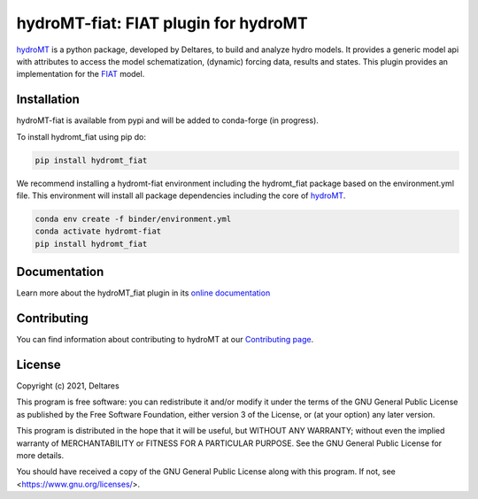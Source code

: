 hydroMT-fiat: FIAT plugin for hydroMT
#########################################

.. image:: https://codecov.io/gh/Deltares/hydromt_fiat/branch/main/graph/badge.svg
    :target: https://codecov.io/gh/Deltares/hydromt_fiat

.. image:: https://img.shields.io/badge/docs-latest-brightgreen.svg
    :target: https://deltares.github.io/hydromt_fiat/latest
    :alt: Latest developers docs

.. image:: https://img.shields.io/badge/docs-stable-brightgreen.svg
    :target: https://deltares.github.io/hydromt_fiat/stable
    :alt: Stable docs last release

.. image:: https://badge.fury.io/py/hydromt_fiat.svg
    :target: https://pypi.org/project/hydromt_fiat/
    :alt: Latest PyPI version

.. image:: https://mybinder.org/badge_logo.svg
    :target: https://mybinder.org/v2/gh/Deltares/hydromt_fiat/main?urlpath=lab/tree/examples


hydroMT_ is a python package, developed by Deltares, to build and analyze hydro models.
It provides a generic model api with attributes to access the model schematization,
(dynamic) forcing data, results and states. This plugin provides an implementation 
for the FIAT_ model.


.. _hydromt: https://deltares.github.io/hydromt
.. _FIAT: https://storymaps.arcgis.com/stories/687a256881b94bf6ad20677543bb8cf2


Installation
------------

hydroMT-fiat is available from pypi and will be added to conda-forge (in progress).

To install hydromt_fiat using pip do:

.. code-block:: console

  pip install hydromt_fiat

We recommend installing a hydromt-fiat environment including the hydromt_fiat package
based on the environment.yml file. This environment will install all package dependencies 
including the core of hydroMT_.

.. code-block:: console

  conda env create -f binder/environment.yml
  conda activate hydromt-fiat
  pip install hydromt_fiat

Documentation
-------------

Learn more about the hydroMT_fiat plugin in its `online documentation <https://deltares.github.io/hydromt_fiat/>`_

Contributing
------------

You can find information about contributing to hydroMT at our `Contributing page <https://deltares.github.io/hydromt_fiat/latest/contributing.html>`_.

License
-------

Copyright (c) 2021, Deltares

This program is free software: you can redistribute it and/or modify it under the terms of the GNU General 
Public License as published by the Free Software Foundation, either version 3 of the License, or (at your 
option) any later version.

This program is distributed in the hope that it will be useful, but WITHOUT ANY WARRANTY; without even the 
implied warranty of MERCHANTABILITY or FITNESS FOR A PARTICULAR PURPOSE. See the GNU General Public License 
for more details.

You should have received a copy of the GNU General Public License along with this program. If not, 
see <https://www.gnu.org/licenses/>.
